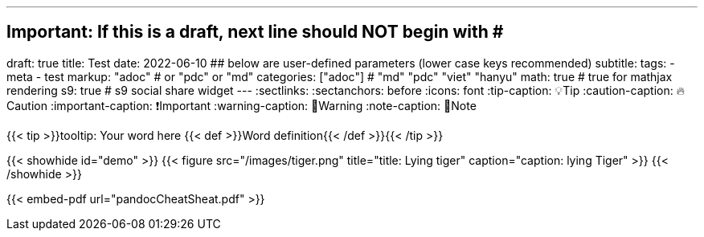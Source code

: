 ---
## Important: If this is a draft, next line should NOT begin with #
draft: true
title: Test
date: 2022-06-10
## below are user-defined parameters (lower case keys recommended)
subtitle:
tags:
  - meta
  - test
markup: "adoc"  # or "pdc" or "md"
categories: ["adoc"] # "md" "pdc" "viet" "hanyu"
math: true  # true for mathjax rendering
s9: true # s9 social share widget
---
// BEGIN AsciiDoc Document Header
:sectlinks:
:sectanchors: before
:icons: font
:tip-caption: 💡Tip
:caution-caption: 🔥Caution
:important-caption: ❗️Important
:warning-caption: 🧨Warning
:note-caption: 🔖Note
// After blank line, BEGIN asciidoc

{{< tip >}}tooltip: Your word here {{< def >}}Word definition{{< /def >}}{{< /tip >}}

{{< showhide id="demo" >}}
  {{< figure src="/images/tiger.png" title="title: Lying tiger" caption="caption: lying Tiger" >}}
{{< /showhide >}}

{{< embed-pdf url="pandocCheatSheat.pdf"  >}}